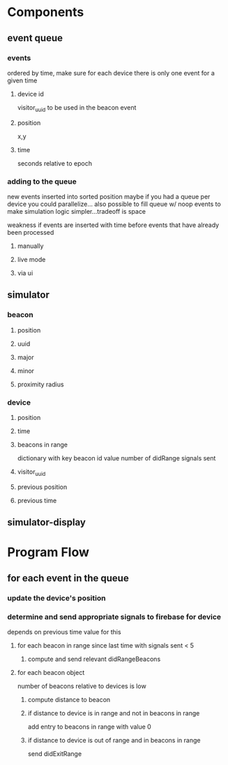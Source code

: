 * Components
** event queue
*** events
ordered by time, make sure for each device there is only one event for a given time
**** device id
visitor_uuid to be used in the beacon event
**** position
x,y
**** time
seconds relative to epoch
*** adding to the queue
new events inserted into sorted position
maybe if you had a queue per device you could parallelize...
also possible to fill queue w/ noop events to make simulation logic simpler...tradeoff is space

weakness if events are inserted with time before events that have already been processed
**** manually

**** live mode

**** via ui
** simulator
*** beacon
**** position
**** uuid
**** major
**** minor
**** proximity radius
*** device
**** position
**** time
**** beacons in range
dictionary with key beacon id value number of didRange signals sent
**** visitor_uuid
**** previous position
**** previous time
** simulator-display
* Program Flow
** for each event in the queue
*** update the device's position
*** determine and send appropriate signals to firebase for device
depends on previous time value for this
**** for each beacon in range since last time with signals sent < 5
***** compute and send relevant didRangeBeacons
**** for each beacon object
number of beacons relative to devices is low
***** compute distance to beacon
***** if distance to device is in range and not in beacons in range
add entry to beacons in range with value 0
***** if distance to device is out of range and in beacons in range
send didExitRange
